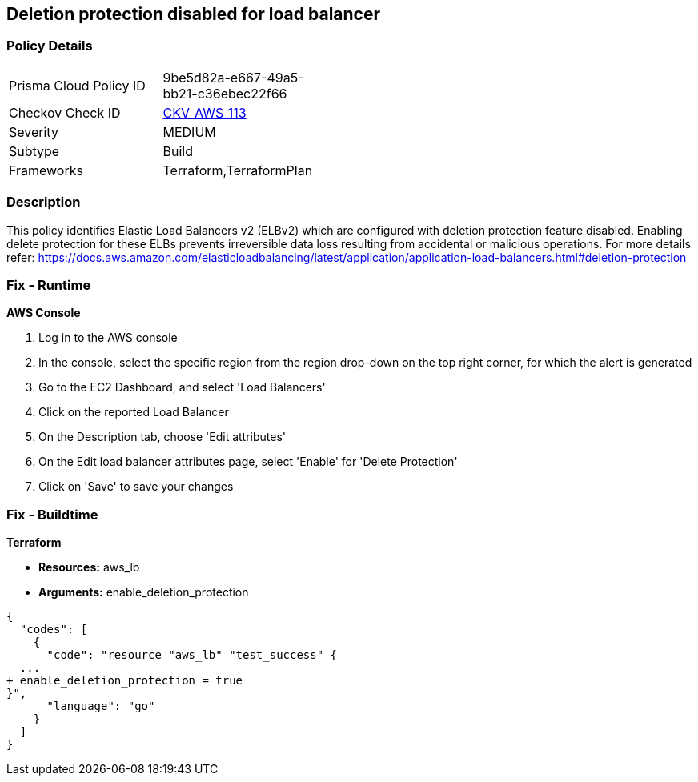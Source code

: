 == Deletion protection disabled for load balancer


=== Policy Details 

[width=45%]
[cols="1,1"]
|=== 
|Prisma Cloud Policy ID 
| 9be5d82a-e667-49a5-bb21-c36ebec22f66

|Checkov Check ID 
| https://github.com/bridgecrewio/checkov/tree/master/checkov/terraform/checks/resource/aws/SSMSessionManagerDocumentLogging.py[CKV_AWS_113]

|Severity
|MEDIUM

|Subtype
|Build

|Frameworks
|Terraform,TerraformPlan

|=== 



=== Description 


This policy identifies Elastic Load Balancers v2 (ELBv2) which are configured with deletion protection feature disabled.
Enabling delete protection for these ELBs prevents irreversible data loss resulting from accidental or malicious operations.
For more details refer: https://docs.aws.amazon.com/elasticloadbalancing/latest/application/application-load-balancers.html#deletion-protection

=== Fix - Runtime


*AWS Console* 



. Log in to the AWS console

. In the console, select the specific region from the region drop-down on the top right corner, for which the alert is generated

. Go to the EC2 Dashboard, and select 'Load Balancers'

. Click on the reported Load Balancer

. On the Description tab, choose 'Edit attributes'

. On the Edit load balancer attributes page, select 'Enable' for 'Delete Protection'

. Click on 'Save' to save your changes

=== Fix - Buildtime


*Terraform* 


* *Resources:* aws_lb
* *Arguments:* enable_deletion_protection


[source,go]
----
{
  "codes": [
    {
      "code": "resource "aws_lb" "test_success" {
  ...
+ enable_deletion_protection = true
}",
      "language": "go"
    }
  ]
}
----
